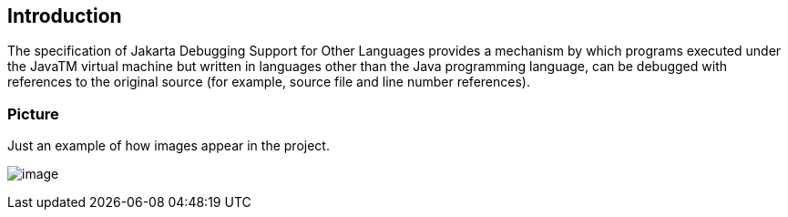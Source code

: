 == Introduction

The specification of Jakarta Debugging Support for Other Languages provides a mechanism by which 
programs executed under the JavaTM virtual machine but written in languages other than the Java 
programming language, can be debugged with references to the original source (for example, source 
file and line number references). 

=== Picture

Just an example of how images appear in the project.

image:jdsol-1.png[image]
